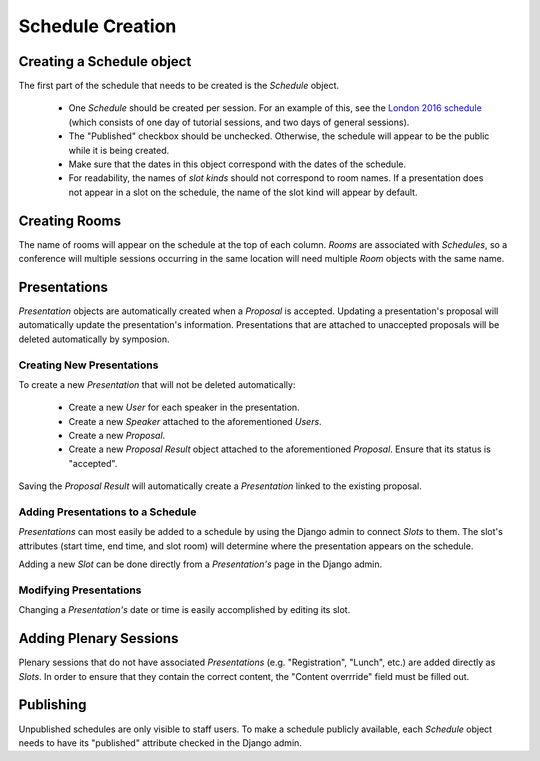 Schedule Creation
=================

Creating a Schedule object
--------------------------

The first part of the schedule that needs to be created is the `Schedule`
object.

  - One `Schedule` should be created per session. For an example of this, see
    the `London 2016 schedule`_ (which consists of one day of
    tutorial sessions, and two days of general sessions).
  - The "Published" checkbox should be unchecked. Otherwise, the schedule
    will appear to be the public while it is being created.
  - Make sure that the dates in this object correspond with the dates of the
    schedule.
  - For readability, the names of `slot kinds` should not correspond to room
    names. If a presentation does not appear in a slot on the schedule, the
    name of the slot kind will appear by default.

.. _London 2016 schedule: https://pydata.org/london2016/schedule/

Creating Rooms
--------------

The name of rooms will appear on the schedule at the top of each column.
`Rooms` are associated with `Schedules`, so a conference will multiple
sessions occurring in the same location will need multiple `Room` objects
with the same name.

Presentations
-------------

`Presentation` objects are automatically created when a `Proposal` is
accepted. Updating a presentation's proposal will automatically update the
presentation's information. Presentations that are attached to unaccepted
proposals will be deleted automatically by symposion.

Creating New Presentations
~~~~~~~~~~~~~~~~~~~~~~~~~~

To create a new `Presentation` that will not be deleted automatically:

  - Create a new `User` for each speaker in the presentation.
  - Create a new `Speaker` attached to the aforementioned `Users`.
  - Create a new `Proposal`.
  - Create a new `Proposal Result` object attached to the
    aforementioned `Proposal`. Ensure that its status is "accepted".

Saving the `Proposal Result` will automatically create a `Presentation`
linked to the existing proposal.

Adding Presentations to a Schedule
~~~~~~~~~~~~~~~~~~~~~~~~~~~~~~~~~~

`Presentations` can most easily be added to a schedule by using the Django
admin to connect `Slots` to them. The slot's attributes (start time, end time,
and slot room) will determine where the presentation appears on the
schedule.

Adding a new `Slot` can be done directly from a `Presentation's` page in
the Django admin.

Modifying Presentations
~~~~~~~~~~~~~~~~~~~~~~~

Changing a `Presentation's` date or time is easily accomplished by editing
its slot.

Adding Plenary Sessions
-----------------------

Plenary sessions that do not have associated `Presentations` (e.g.
"Registration", "Lunch", etc.) are added directly as `Slots`. In order to
ensure that they contain the correct content, the "Content overrride"
field must be filled out.

Publishing
----------

Unpublished schedules are only visible to staff users. To make a schedule
publicly available, each `Schedule` object needs to have its "published"
attribute checked in the Django admin.
